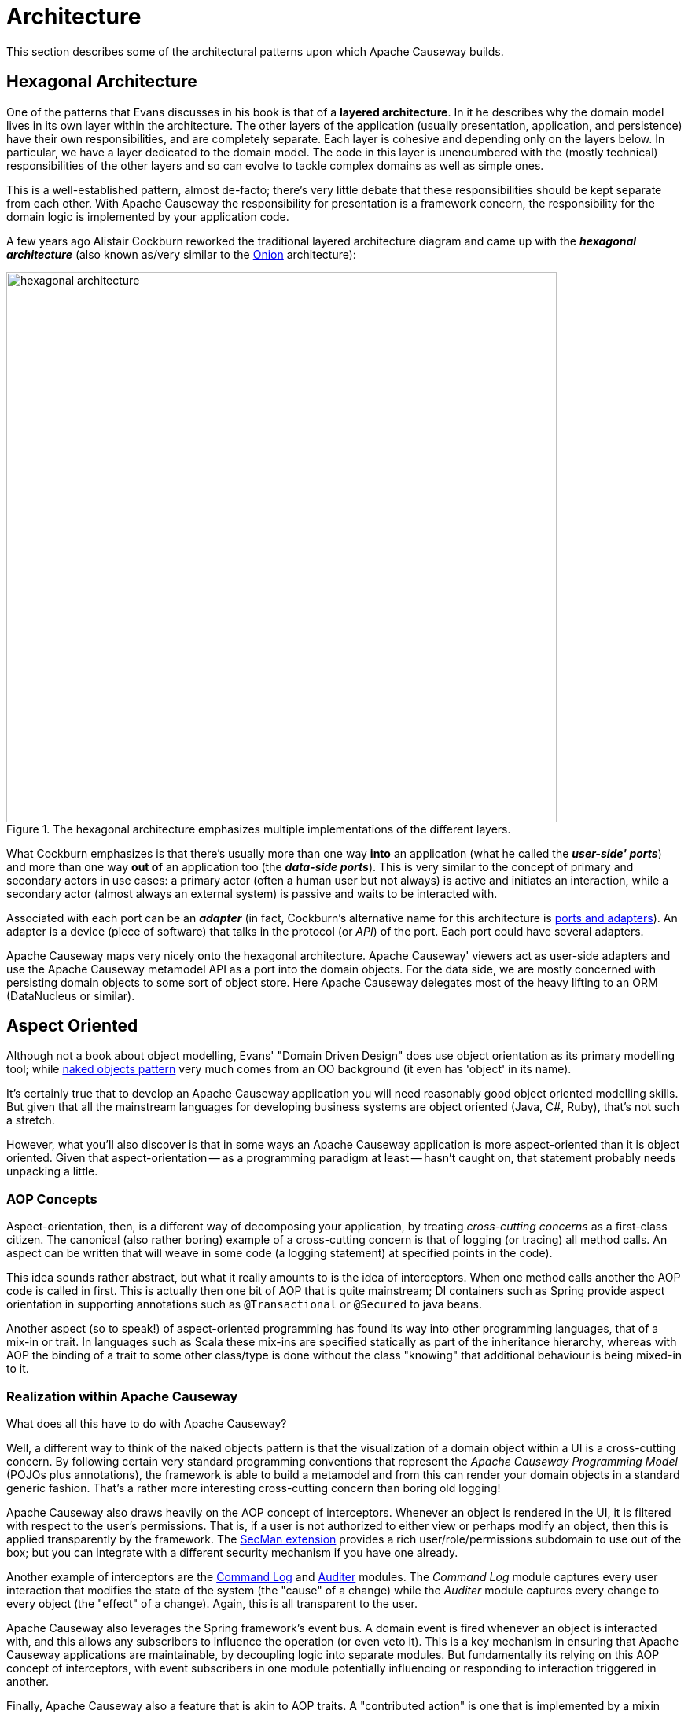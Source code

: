 = Architecture

:Notice: Licensed to the Apache Software Foundation (ASF) under one or more contributor license agreements. See the NOTICE file distributed with this work for additional information regarding copyright ownership. The ASF licenses this file to you under the Apache License, Version 2.0 (the "License"); you may not use this file except in compliance with the License. You may obtain a copy of the License at. http://www.apache.org/licenses/LICENSE-2.0 . Unless required by applicable law or agreed to in writing, software distributed under the License is distributed on an "AS IS" BASIS, WITHOUT WARRANTIES OR  CONDITIONS OF ANY KIND, either express or implied. See the License for the specific language governing permissions and limitations under the License.
:page-partial:

This section describes some of the architectural patterns upon which Apache Causeway builds.

[#hexagonal-architecture]
== Hexagonal Architecture

One of the patterns that Evans discusses in his book is that of a *layered architecture*.
In it he describes why the domain model lives in its own layer within the architecture.
The other layers of the application (usually presentation, application, and persistence) have their own responsibilities, and are completely separate.
Each layer is cohesive and depending only on the layers below.
In particular, we have a layer dedicated to the domain model.
The code in this layer is unencumbered with the (mostly technical) responsibilities of the other layers and so can evolve to tackle complex domains as well as simple ones.

This is a well-established pattern, almost de-facto; there's very little debate that these responsibilities should be kept separate from each other.
With Apache Causeway the responsibility for presentation is a framework concern, the responsibility for the domain logic is implemented by your application code.

A few years ago Alistair Cockburn reworked the traditional layered architecture diagram and came up with the *_hexagonal architecture_* (also known as/very similar to the link:http://jeffreypalermo.com/blog/the-onion-architecture-part-1/[Onion] architecture):

.The hexagonal architecture emphasizes multiple implementations of the different layers.
image::core-concepts/philosophy/hexagonal-architecture.png[width="700px"]

What Cockburn emphasizes is that there's usually more than one way *into* an application (what he called the *_user-side' ports_*) and more than one way *out of* an application too (the *_data-side ports_*).
This is very similar to the concept of primary and secondary actors in use cases: a primary actor (often a human user but not always) is active and initiates an interaction, while a secondary actor (almost always an external system) is passive and waits to be interacted with.

Associated with each port can be an *_adapter_* (in fact, Cockburn's alternative name for this architecture is link:http://c2.com/cgi/wiki?PortsAndAdaptersArchitecture[ports and adapters]).
An adapter is a device (piece of software) that talks in the protocol (or _API_) of the port.
Each port could have several adapters.

Apache Causeway maps very nicely onto the hexagonal architecture.
Apache Causeway' viewers act as user-side adapters and use the Apache Causeway metamodel API as a port into the domain objects.
For the data side, we are mostly concerned with persisting domain objects to some sort of object store.
Here Apache Causeway delegates most of the heavy lifting to an ORM (DataNucleus or similar).

[[aop]]
== Aspect Oriented

Although not a book about object modelling, Evans' "Domain Driven Design" does use object orientation as its primary modelling tool; while xref:userguide:ROOT:background-context-and-theory.adoc#naked-objects-pattern[naked objects pattern] very much comes from an OO background (it even has 'object' in its name).

It's certainly true that to develop an Apache Causeway application you will need reasonably good object oriented modelling skills.
But given that all the mainstream languages for developing business systems are object oriented (Java, C#, Ruby), that's not such a stretch.

However, what you'll also discover is that in some ways an Apache Causeway application is more aspect-oriented than it is object oriented.
Given that aspect-orientation -- as a programming paradigm at least -- hasn't caught on, that statement probably needs unpacking a little.

=== AOP Concepts

Aspect-orientation, then, is a different way of decomposing your application, by treating _cross-cutting concerns_ as a first-class citizen.
The canonical (also rather boring) example of a cross-cutting concern is that of logging (or tracing) all method calls.
An aspect can be written that will weave in some code (a logging statement) at specified points in the code).

This idea sounds rather abstract, but what it really amounts to is the idea of interceptors.
When one method calls another the AOP code is called in first.
This is actually then one bit of AOP that is quite mainstream; DI containers such as Spring provide aspect orientation in supporting annotations such as `@Transactional` or `@Secured` to java beans.

Another aspect (so to speak!) of aspect-oriented programming has found its way into other programming languages, that of a mix-in or trait.
In languages such as Scala these mix-ins are specified statically as part of the inheritance hierarchy, whereas with AOP the binding of a trait to some other class/type is done without the class "knowing" that additional behaviour is being mixed-in to it.

=== Realization within Apache Causeway

What does all this have to do with Apache Causeway?

Well, a different way to think of the naked objects pattern is that the visualization of a domain object within a UI is a cross-cutting concern.
By following certain very standard programming conventions that represent the _Apache Causeway Programming Model_ (POJOs plus annotations), the framework is able to build a metamodel and from this can render your domain objects in a standard generic fashion.
That's a rather more interesting cross-cutting concern than boring old logging!

Apache Causeway also draws heavily on the AOP concept of interceptors.
Whenever an object is rendered in the UI, it is filtered with respect to the user's permissions.
That is, if a user is not authorized to either view or perhaps modify an object, then this is applied transparently by the framework.
The xref:security:ROOT:about.adoc[SecMan extension] provides a rich user/role/permissions subdomain to use out of the box; but you can integrate with a different security mechanism if you have one already.

Another example of interceptors are the xref:userguide:commandlog:about.adoc[Command Log] and xref:security:audittrail:about.adoc[Auditer] modules.
The _Command Log_ module captures every user interaction that modifies the state of the system (the "cause" of a change) while the _Auditer_ module captures every change to every object (the "effect" of a change).
Again, this is all transparent to the user.

Apache Causeway also leverages the Spring framework's event bus.
A domain event is fired whenever an object is interacted with, and this allows any subscribers to influence the operation (or even veto it).
This is a key mechanism in ensuring that Apache Causeway applications are maintainable, by decoupling logic into separate modules.
But fundamentally its relying on this AOP concept of interceptors, with event subscribers in one module potentially influencing or responding to interaction triggered in another.

Finally, Apache Causeway also a feature that is akin to AOP traits.
A "contributed action" is one that is implemented by a mixin class but that appears to be a behaviour of rendered domain object.
Mixins can also contribute read-only properties or collections: effectively the result of running a query that returns a scalar or a vector.
In other words, we can dissociate behaviour from data.

That's not always the right thing to do of course.
In Richard Pawson's description of the xref:userguide:ROOT:background-context-and-theory.adoc#naked-objects-pattern[naked objects pattern] he talks about "behaviourally rich" objects, in other words where the business functionality encapsulates the data.
But on the other hand sometimes the behaviour and data structures change at different rates.
The link:http://en.wikipedia.org/wiki/Single_responsibility_principle[single responsibility principle] says we should only lump code together that changes at the same rate.
Apache Causeway' support for contributions (not only contributed actions, but also contributed properties and contributed collections) enables this.
And again, to loop back to the topic of this section, it's an AOP concept that being implemented by the framework.

The nice thing about aspect orientation is that for the most part you can ignore these cross-cutting concerns and - at least initially - just focus on implementing your domain object.
Later when your app starts to grow and you start to break it out into smaller modules, you can leverage Apache Causeway' AOP support for xref:userguide:ROOT:mixins.adoc[mixins] and interceptors (using the xref:refguide:applib:index/services/eventbus/EventBusService.adoc[event bus]) to ensure that your codebase remains maintainable.
